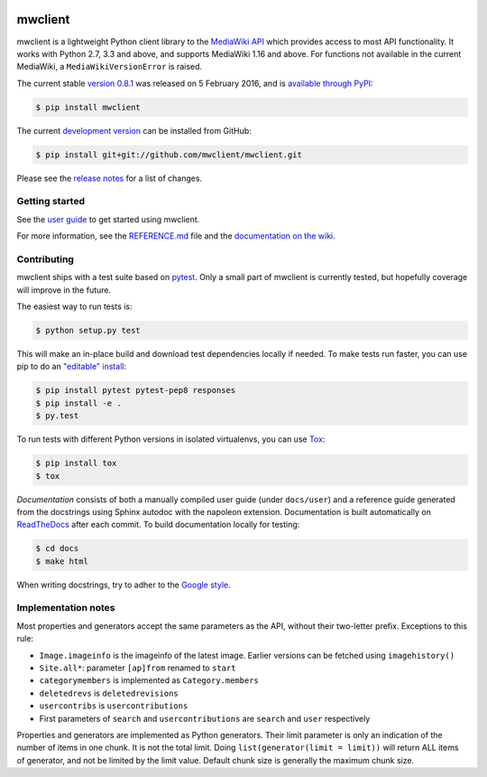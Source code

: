 
.. image:: https://img.shields.io/travis/mwclient/mwclient.svg
   :target: https://travis-ci.org/mwclient/mwclient
   :alt: Build status

.. image:: https://img.shields.io/coveralls/mwclient/mwclient.svg
   :target: https://coveralls.io/r/mwclient/mwclient
   :alt: Test coverage

.. image:: https://landscape.io/github/mwclient/mwclient/master/landscape.svg?style=flat
   :target: https://landscape.io/github/mwclient/mwclient/master
   :alt: Code health

.. image:: https://img.shields.io/pypi/v/mwclient.svg
   :target: https://pypi.python.org/pypi/mwclient
   :alt: Latest version

.. image:: https://img.shields.io/pypi/dw/mwclient.svg
   :target: https://pypi.python.org/pypi/mwclient
   :alt: Downloads

.. image:: https://img.shields.io/github/license/mwclient/mwclient.svg
   :target: http://opensource.org/licenses/MIT
   :alt: MIT license

.. image:: https://readthedocs.org/projects/mwclient/badge/?version=master
   :target: http://mwclient.readthedocs.io/en/latest/
   :alt: Documentation status

.. image:: http://issuestats.com/github/mwclient/mwclient/badge/pr?style=flat
   :target: http://issuestats.com/github/mwclient/mwclient
   :alt: Issue statistics

mwclient
========

mwclient is a lightweight Python client library to the `MediaWiki API <https://mediawiki.org/wiki/API>`_
which provides access to most API functionality.
It works with Python 2.7, 3.3 and above, and supports MediaWiki 1.16 and above.
For functions not available in the current MediaWiki, a ``MediaWikiVersionError`` is raised.

The current stable `version 0.8.1 <https://github.com/mwclient/mwclient/archive/v0.8.1.zip>`_
was released on 5 February 2016, and is `available through PyPI <https://pypi.python.org/pypi/mwclient>`_:

.. code-block:: console

    $ pip install mwclient

The current `development version <https://github.com/mwclient/mwclient>`_
can be installed from GitHub:

.. code-block:: console

    $ pip install git+git://github.com/mwclient/mwclient.git

Please see the
`release notes <https://github.com/mwclient/mwclient/blob/master/RELEASE-NOTES.md>`_
for a list of changes.

Getting started
---------------

See the `user guide <http://mwclient.readthedocs.io/en/latest/user/index.html>`_
to get started using mwclient.

For more information, see the
`REFERENCE.md <https://github.com/mwclient/mwclient/blob/master/REFERENCE.md>`_ file
and the `documentation on the wiki <https://github.com/mwclient/mwclient/wiki>`_.


Contributing
--------------------

mwclient ships with a test suite based on `pytest <https://pytest.org>`_.
Only a small part of mwclient is currently tested, but hopefully coverage
will improve in the future.

The easiest way to run tests is:

.. code-block:: console

    $ python setup.py test

This will make an in-place build and download test dependencies locally
if needed. To make tests run faster, you can use pip to do an
`"editable" install <https://pip.readthedocs.org/en/latest/reference/pip_install.html#editable-installs>`_:

.. code-block:: console

    $ pip install pytest pytest-pep8 responses
    $ pip install -e .
    $ py.test

To run tests with different Python versions in isolated virtualenvs, you
can use `Tox <https://testrun.org/tox/latest/>`_:

.. code-block:: console

    $ pip install tox
    $ tox

*Documentation* consists of both a manually compiled user guide (under
``docs/user``) and a reference guide generated from the docstrings using
Sphinx autodoc with the napoleon extension. Documentation is built automatically
on `ReadTheDocs`_ after each commit. To build documentation locally for testing:

.. code-block:: console

  $ cd docs
  $ make html

When writing docstrings, try to adher to the `Google style`_.

.. _Google style: https://sphinxcontrib-napoleon.readthedocs.io/en/latest/example_google.html
.. _ReadTheDocs: https://mwclient.readthedocs.io/

Implementation notes
--------------------

Most properties and generators accept the same parameters as the API,
without their two-letter prefix. Exceptions to this rule:

* ``Image.imageinfo`` is the imageinfo of the latest image.
  Earlier versions can be fetched using ``imagehistory()``
* ``Site.all*``: parameter ``[ap]from`` renamed to ``start``
* ``categorymembers`` is implemented as ``Category.members``
* ``deletedrevs`` is ``deletedrevisions``
* ``usercontribs`` is ``usercontributions``
* First parameters of ``search`` and ``usercontributions`` are ``search`` and ``user``
  respectively

Properties and generators are implemented as Python generators.
Their limit parameter is only an indication of the number of items in one chunk.
It is not the total limit.
Doing ``list(generator(limit = limit))`` will return ALL items of generator,
and not be limited by the limit value.
Default chunk size is generally the maximum chunk size.
